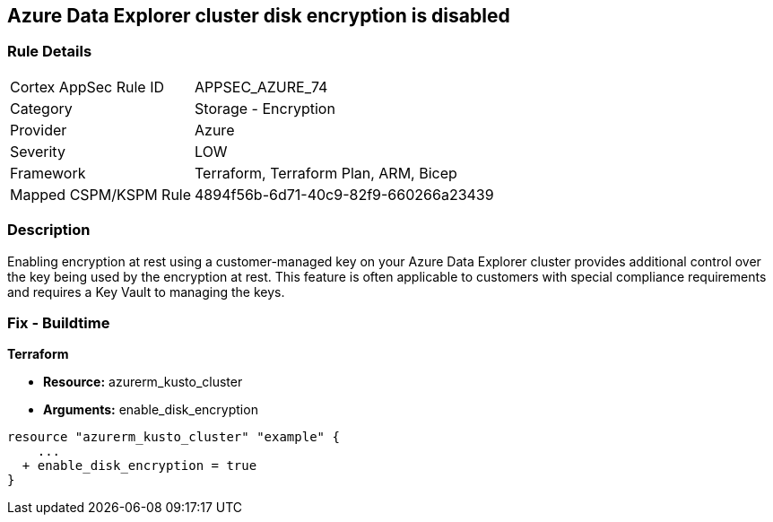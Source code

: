 == Azure Data Explorer cluster disk encryption is disabled


=== Rule Details

[cols="1,2"]
|===
|Cortex AppSec Rule ID |APPSEC_AZURE_74
|Category |Storage - Encryption
|Provider |Azure
|Severity |LOW
|Framework |Terraform, Terraform Plan, ARM, Bicep
|Mapped CSPM/KSPM Rule |4894f56b-6d71-40c9-82f9-660266a23439
|===


=== Description 


Enabling encryption at rest using a customer-managed key on your Azure Data Explorer cluster provides additional control over the key being used by the encryption at rest.
This feature is often applicable to customers with special compliance requirements and requires a Key Vault to managing the keys.

=== Fix - Buildtime


*Terraform* 


* *Resource:* azurerm_kusto_cluster
* *Arguments:* enable_disk_encryption


[source,go]
----
resource "azurerm_kusto_cluster" "example" {
    ...
  + enable_disk_encryption = true
}
----
